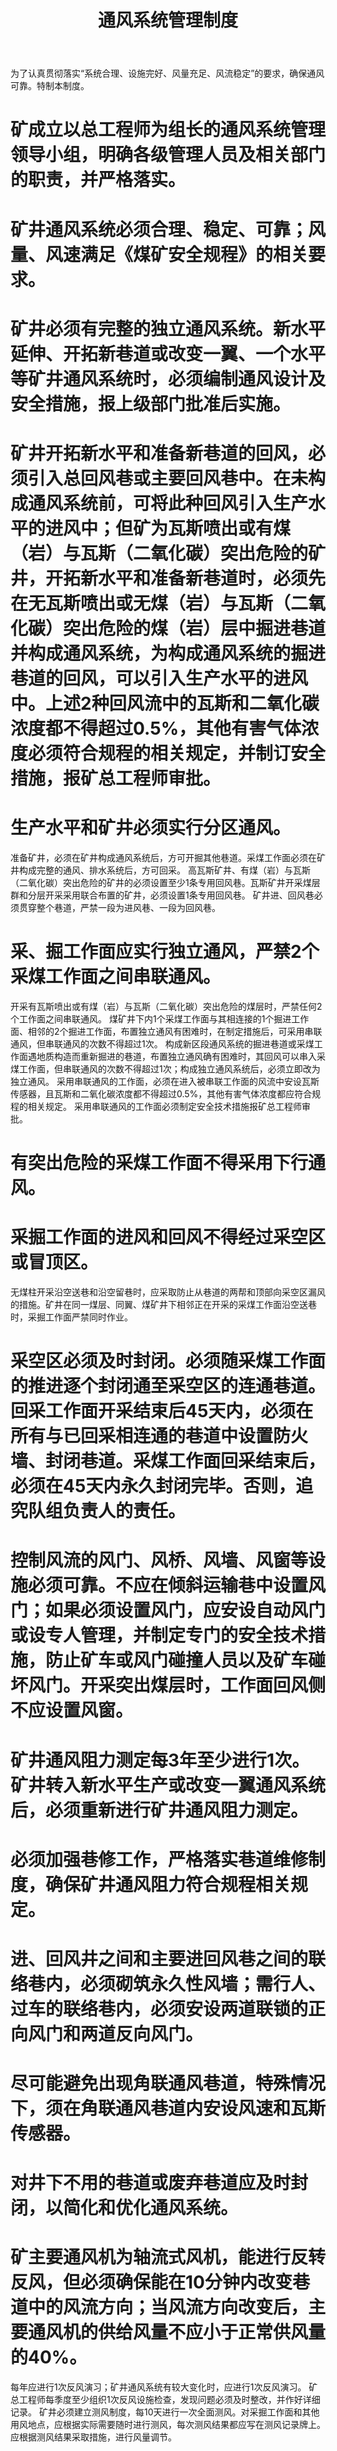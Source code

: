 :PROPERTIES:
:ID:       01a37201-6023-4cdb-9459-488334b59c05
:END:
#+title: 通风系统管理制度
为了认真贯彻落实“系统合理、设施完好、风量充足、风流稳定”的要求，确保通风可靠。特制本制度。
* 矿成立以总工程师为组长的通风系统管理领导小组，明确各级管理人员及相关部门的职责，并严格落实。
* 矿井通风系统必须合理、稳定、可靠；风量、风速满足《煤矿安全规程》的相关要求。
* 矿井必须有完整的独立通风系统。新水平延伸、开拓新巷道或改变一翼、一个水平等矿井通风系统时，必须编制通风设计及安全措施，报上级部门批准后实施。
* 矿井开拓新水平和准备新巷道的回风，必须引入总回风巷或主要回风巷中。在未构成通风系统前，可将此种回风引入生产水平的进风中；但矿为瓦斯喷出或有煤（岩）与瓦斯（二氧化碳）突出危险的矿井，开拓新水平和准备新巷道时，必须先在无瓦斯喷出或无煤（岩）与瓦斯（二氧化碳）突出危险的煤（岩）层中掘进巷道并构成通风系统，为构成通风系统的掘进巷道的回风，可以引入生产水平的进风中。上述2种回风流中的瓦斯和二氧化碳浓度都不得超过0.5%，其他有害气体浓度必须符合规程的相关规定，并制订安全措施，报矿总工程师审批。
* 生产水平和矿井必须实行分区通风。
准备矿井，必须在矿井构成通风系统后，方可开掘其他巷道。采煤工作面必须在矿井构成完整的通风、排水系统后，方可回采。
高瓦斯矿井、有煤（岩）与瓦斯（二氧化碳）突出危险的矿井的必须设置至少1条专用回风巷。瓦斯矿井开采煤层群和分层开采采用联合布置的矿井，必须设置1条专用回风巷。
矿井进、回风巷必须贯穿整个巷道，严禁一段为进风巷、一段为回风巷。
* 采、掘工作面应实行独立通风，严禁2个采煤工作面之间串联通风。
开采有瓦斯喷出或有煤（岩）与瓦斯（二氧化碳）突出危险的煤层时，严禁任何2个工作面之间串联通风。
煤矿井下内1个采煤工作面与其相连接的1个掘进工作面、相邻的2个掘进工作面，布置独立通风有困难时，在制定措施后，可采用串联通风，但串联通风的次数不得超过1次。
构成新区段通风系统的掘进巷道或采煤工作面遇地质构造而重新掘进的巷道，布置独立通风确有困难时，其回风可以串入采煤工作面，但串联通风的次数不得超过1次；构成独立通风系统后，必须立即改为独立通风。
采用串联通风的工作面，必须在进入被串联工作面的风流中安设瓦斯传感器，且瓦斯和二氧化碳浓度都不得超过0.5%，其他有害气体浓度都应符合规程的相关规定。
采用串联通风的工作面必须制定安全技术措施报矿总工程师审批。
* 有突出危险的采煤工作面不得采用下行通风。
* 采掘工作面的进风和回风不得经过采空区或冒顶区。
无煤柱开采沿空送巷和沿空留巷时，应采取防止从巷道的两帮和顶部向采空区漏风的措施。矿井在同一煤层、同翼、煤矿井下相邻正在开采的采煤工作面沿空送巷时，采掘工作面严禁同时作业。
* 采空区必须及时封闭。必须随采煤工作面的推进逐个封闭通至采空区的连通巷道。回采工作面开采结束后45天内，必须在所有与已回采相连通的巷道中设置防火墙、封闭巷道。采煤工作面回采结束后，必须在45天内永久封闭完毕。否则，追究队组负责人的责任。
* 控制风流的风门、风桥、风墙、风窗等设施必须可靠。不应在倾斜运输巷中设置风门；如果必须设置风门，应安设自动风门或设专人管理，并制定专门的安全技术措施，防止矿车或风门碰撞人员以及矿车碰坏风门。开采突出煤层时，工作面回风侧不应设置风窗。
* 矿井通风阻力测定每3年至少进行1次。矿井转入新水平生产或改变一翼通风系统后，必须重新进行矿井通风阻力测定。
* 必须加强巷修工作，严格落实巷道维修制度，确保矿井通风阻力符合规程相关规定。
* 进、回风井之间和主要进回风巷之间的联络巷内，必须砌筑永久性风墙；需行人、过车的联络巷内，必须安设两道联锁的正向风门和两道反向风门。
* 尽可能避免出现角联通风巷道，特殊情况下，须在角联通风巷道内安设风速和瓦斯传感器。
* 对井下不用的巷道或废弃巷道应及时封闭，以简化和优化通风系统。
* 矿主要通风机为轴流式风机，能进行反转反风，但必须确保能在10分钟内改变巷道中的风流方向；当风流方向改变后，主要通风机的供给风量不应小于正常供风量的40%。
每年应进行1次反风演习；矿井通风系统有较大变化时，应进行1次反风演习。
矿总工程师每季度至少组织1次反风设施检查，发现问题必须及时整改，并作好详细记录。
矿井必须建立测风制度，每10天进行一次全面测风。对采掘工作面和其他用风地点，应根据实际需要随时进行测风，每次测风结果都应写在测风记录牌上。应根据测风结果采取措施，进行风量调节。
* 矿井必须按月绘制通风系统图、通风系统立体示意图和矿井通风网络图，并及时修改。图中标明风流方向、风量和通风设施的安设地点。多煤层同时开采时，必须绘制分层通风系统图。
* 矿井每月必须编制风量计划报告，报矿总工程师审批。报告应包括矿井总风量、采掘工作面风量、硐室及其他地点风量等内容。
生产过程中，若采掘工作面瓦斯涌出量变化较大，应按实际瓦斯涌出量重新核定风量，编制风量调整报告，报矿总工程师批准后实施。
* 矿总工程师每月至少组织一次通风系统审查。审查应包括下列主要内容：
** 审查矿井、采掘工作面及硐室专用回风系统是否符合要求、是否存在角联通风巷道、通风系统是否合理、进回风系统是否畅通、通风设施是否可靠等；
** 审查井下巷道的风量、风速、瓦斯浓度、温度、一氧化碳浓度、二氧化碳浓度等是否符合规程规定；
** 审查采、掘工作面的布置是否合理；
** 审查井下巷道断面是否满足通风要求、巷道状况是否完好；
* 矿井通过日检、周检或旬检、月检、专项检查等方式检查通防系统，确保通风系统合理、符合规定。
* 矿井通风系统巡视检查时间应符合下列要求：
** 回风巷道（包括硐室）、角联通风巷道由瓦检员每班至少巡视检查一次。
** 掘进工作面、采煤工作面及其运输巷、回风巷由瓦检员每班至少巡视检查一次；
** 通风系统发生变化（包括巷道贯通、新建通风设施、主要通风机负压发生变化等异常情况），须及时对相关巷道进行巡视检查。
* 矿井通风系统巡视检查内容应符合下列要求：
** 通风系统巡视检查内容应包括巡视地点、风量、风速、断面、长度、主要影响地点、与上旬相比、巷修情况、以及通风系统存在问题等；
** 矿井主要进、回风巷、硐室等井下所有通风的巷道都应纳入通风系统巡视检查范围。
** 矿井主要进、回风巷及硐室的巡视检查每旬进行一次，并做好记录。
* 通风系统巡视检查领导小组应认真收集、分析、整理各种资料，并建立通风系统巡视检查台帐。
* 盲巷管理必须符合以下规定
** 临时停工的巷道不得停风；否则，必须切断电源、撤出人员、设置栅栏、揭示警标，并设专职瓦检员在栅栏前检查瓦斯、二氧化碳及其他有害气体浓度，当浓度超过《规程》规定，不能立即处理时，必须在24小时内进行封闭。
封闭盲巷时，密闭内至少安设一趟瓦斯抽采管路，管径不得小于100毫米，且瓦斯抽采管路进入密闭段，必须进行绝缘处理。
构筑临时密闭必须经上级部门批准后方可实施，封闭时间超过15天的巷道必须构筑永久密闭。
** 有计划停电、停风前，必须制定专门的通风管理安全技术措施，经矿总工程师审批后实施。
** 采、掘工作面在相距盲巷20米前，生产技术科必须下达过巷警戒通知书，通风科必须制定专门的通风、瓦斯管理安全技术措施，经矿总工程师审批后方可实施等。
* 启封盲巷必须遵守以下规定
** 启封前，必须编制专门的安全技术措施，经矿总工程师批准后，由救护队负责实施。
** 启封前，密闭内、外瓦斯浓度必须降到1.0%以下后，方可进行启封工作。
** 启封工具必须是铜制工具等。

